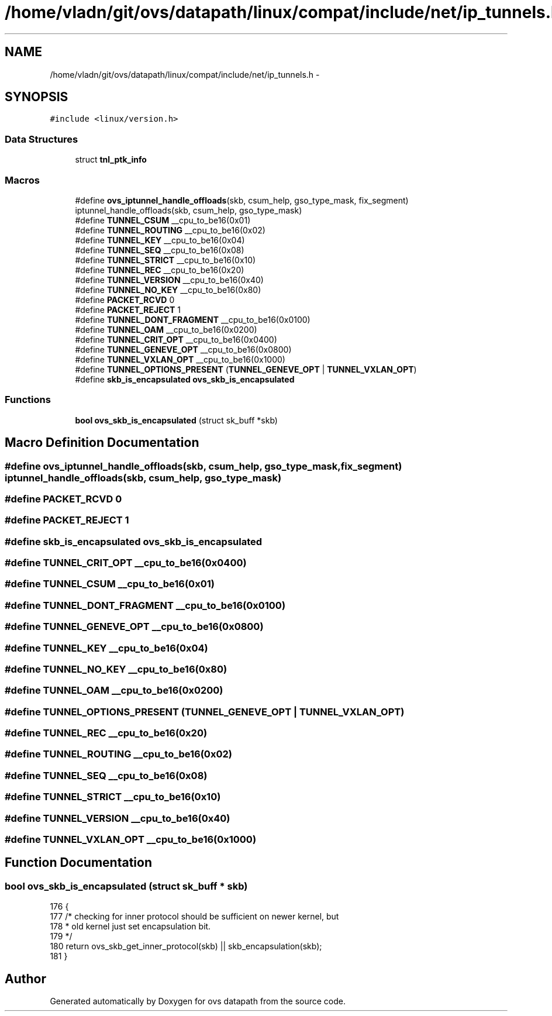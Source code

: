 .TH "/home/vladn/git/ovs/datapath/linux/compat/include/net/ip_tunnels.h" 3 "Mon Aug 17 2015" "ovs datapath" \" -*- nroff -*-
.ad l
.nh
.SH NAME
/home/vladn/git/ovs/datapath/linux/compat/include/net/ip_tunnels.h \- 
.SH SYNOPSIS
.br
.PP
\fC#include <linux/version\&.h>\fP
.br

.SS "Data Structures"

.in +1c
.ti -1c
.RI "struct \fBtnl_ptk_info\fP"
.br
.in -1c
.SS "Macros"

.in +1c
.ti -1c
.RI "#define \fBovs_iptunnel_handle_offloads\fP(skb,  csum_help,  gso_type_mask,  fix_segment)   iptunnel_handle_offloads(skb, csum_help, gso_type_mask)"
.br
.ti -1c
.RI "#define \fBTUNNEL_CSUM\fP   __cpu_to_be16(0x01)"
.br
.ti -1c
.RI "#define \fBTUNNEL_ROUTING\fP   __cpu_to_be16(0x02)"
.br
.ti -1c
.RI "#define \fBTUNNEL_KEY\fP   __cpu_to_be16(0x04)"
.br
.ti -1c
.RI "#define \fBTUNNEL_SEQ\fP   __cpu_to_be16(0x08)"
.br
.ti -1c
.RI "#define \fBTUNNEL_STRICT\fP   __cpu_to_be16(0x10)"
.br
.ti -1c
.RI "#define \fBTUNNEL_REC\fP   __cpu_to_be16(0x20)"
.br
.ti -1c
.RI "#define \fBTUNNEL_VERSION\fP   __cpu_to_be16(0x40)"
.br
.ti -1c
.RI "#define \fBTUNNEL_NO_KEY\fP   __cpu_to_be16(0x80)"
.br
.ti -1c
.RI "#define \fBPACKET_RCVD\fP   0"
.br
.ti -1c
.RI "#define \fBPACKET_REJECT\fP   1"
.br
.ti -1c
.RI "#define \fBTUNNEL_DONT_FRAGMENT\fP   __cpu_to_be16(0x0100)"
.br
.ti -1c
.RI "#define \fBTUNNEL_OAM\fP   __cpu_to_be16(0x0200)"
.br
.ti -1c
.RI "#define \fBTUNNEL_CRIT_OPT\fP   __cpu_to_be16(0x0400)"
.br
.ti -1c
.RI "#define \fBTUNNEL_GENEVE_OPT\fP   __cpu_to_be16(0x0800)"
.br
.ti -1c
.RI "#define \fBTUNNEL_VXLAN_OPT\fP   __cpu_to_be16(0x1000)"
.br
.ti -1c
.RI "#define \fBTUNNEL_OPTIONS_PRESENT\fP   (\fBTUNNEL_GENEVE_OPT\fP | \fBTUNNEL_VXLAN_OPT\fP)"
.br
.ti -1c
.RI "#define \fBskb_is_encapsulated\fP   \fBovs_skb_is_encapsulated\fP"
.br
.in -1c
.SS "Functions"

.in +1c
.ti -1c
.RI "\fBbool\fP \fBovs_skb_is_encapsulated\fP (struct sk_buff *skb)"
.br
.in -1c
.SH "Macro Definition Documentation"
.PP 
.SS "#define ovs_iptunnel_handle_offloads(skb, csum_help, gso_type_mask, fix_segment)   iptunnel_handle_offloads(skb, csum_help, gso_type_mask)"

.SS "#define PACKET_RCVD   0"

.SS "#define PACKET_REJECT   1"

.SS "#define skb_is_encapsulated   \fBovs_skb_is_encapsulated\fP"

.SS "#define TUNNEL_CRIT_OPT   __cpu_to_be16(0x0400)"

.SS "#define TUNNEL_CSUM   __cpu_to_be16(0x01)"

.SS "#define TUNNEL_DONT_FRAGMENT   __cpu_to_be16(0x0100)"

.SS "#define TUNNEL_GENEVE_OPT   __cpu_to_be16(0x0800)"

.SS "#define TUNNEL_KEY   __cpu_to_be16(0x04)"

.SS "#define TUNNEL_NO_KEY   __cpu_to_be16(0x80)"

.SS "#define TUNNEL_OAM   __cpu_to_be16(0x0200)"

.SS "#define TUNNEL_OPTIONS_PRESENT   (\fBTUNNEL_GENEVE_OPT\fP | \fBTUNNEL_VXLAN_OPT\fP)"

.SS "#define TUNNEL_REC   __cpu_to_be16(0x20)"

.SS "#define TUNNEL_ROUTING   __cpu_to_be16(0x02)"

.SS "#define TUNNEL_SEQ   __cpu_to_be16(0x08)"

.SS "#define TUNNEL_STRICT   __cpu_to_be16(0x10)"

.SS "#define TUNNEL_VERSION   __cpu_to_be16(0x40)"

.SS "#define TUNNEL_VXLAN_OPT   __cpu_to_be16(0x1000)"

.SH "Function Documentation"
.PP 
.SS "\fBbool\fP ovs_skb_is_encapsulated (struct sk_buff * skb)"

.PP
.nf
176 {
177     /* checking for inner protocol should be sufficient on newer kernel, but
178      * old kernel just set encapsulation bit\&.
179      */
180     return ovs_skb_get_inner_protocol(skb) || skb_encapsulation(skb);
181 }
.fi
.SH "Author"
.PP 
Generated automatically by Doxygen for ovs datapath from the source code\&.
